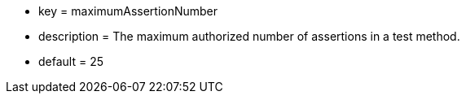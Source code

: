 * key = maximumAssertionNumber
* description = The maximum authorized number of assertions in a test method.
* default = 25
